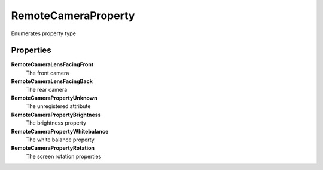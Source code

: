 RemoteCameraProperty
=====================

Enumerates property type

Properties
----------

**RemoteCameraLensFacingFront**
	The front camera

**RemoteCameraLensFacingBack**
    The rear camera

**RemoteCameraPropertyUnknown**
    The unregistered attribute

**RemoteCameraPropertyBrightness**
    The brightness property

**RemoteCameraPropertyWhitebalance**
    The white balance property

**RemoteCameraPropertyRotation**
    The screen rotation properties
